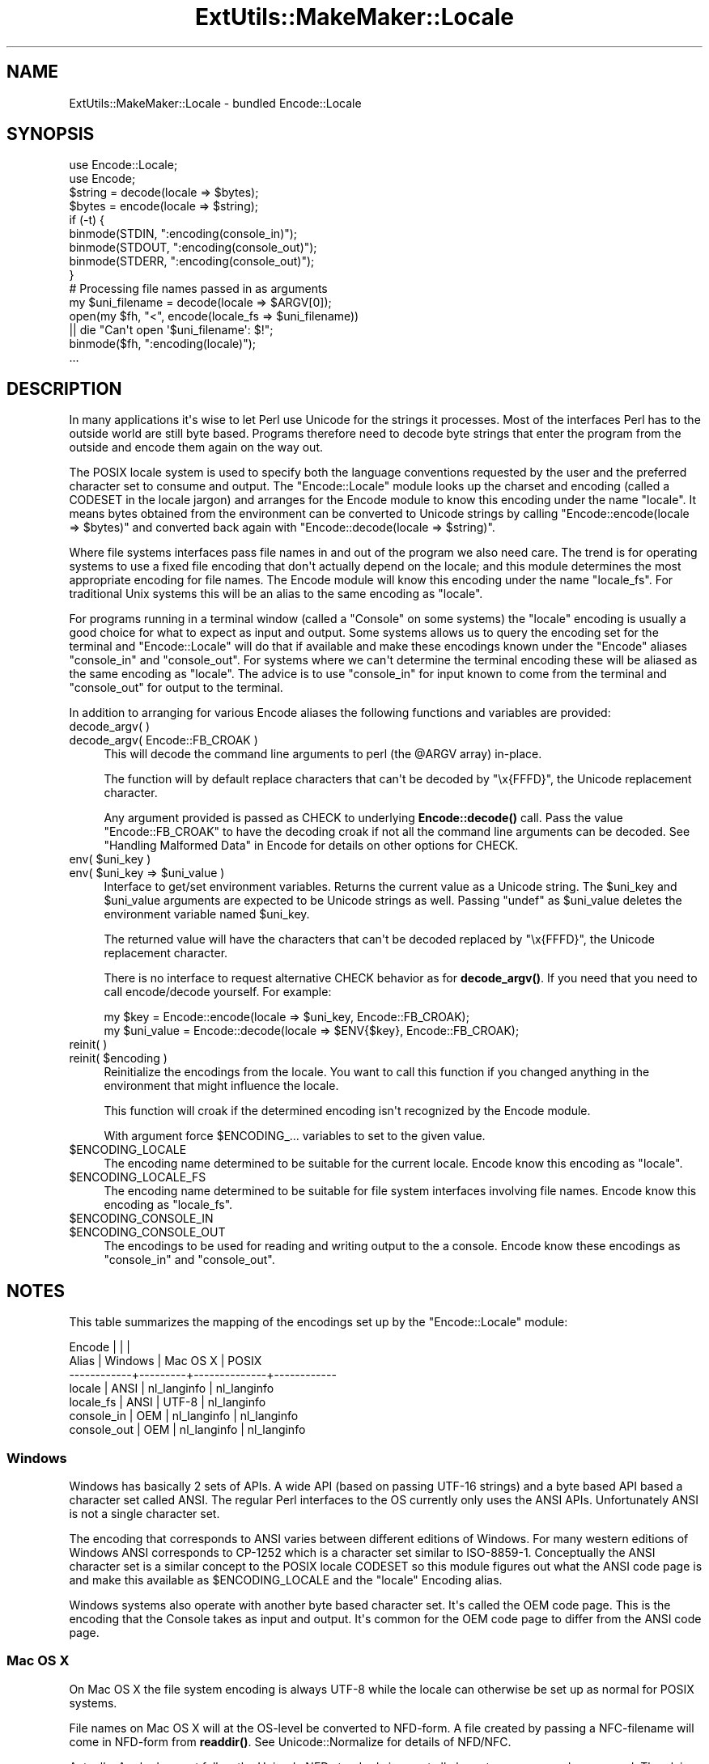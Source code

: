 .\" -*- mode: troff; coding: utf-8 -*-
.\" Automatically generated by Pod::Man v6.0.2 (Pod::Simple 3.45)
.\"
.\" Standard preamble:
.\" ========================================================================
.de Sp \" Vertical space (when we can't use .PP)
.if t .sp .5v
.if n .sp
..
.de Vb \" Begin verbatim text
.ft CW
.nf
.ne \\$1
..
.de Ve \" End verbatim text
.ft R
.fi
..
.\" \*(C` and \*(C' are quotes in nroff, nothing in troff, for use with C<>.
.ie n \{\
.    ds C` ""
.    ds C' ""
'br\}
.el\{\
.    ds C`
.    ds C'
'br\}
.\"
.\" Escape single quotes in literal strings from groff's Unicode transform.
.ie \n(.g .ds Aq \(aq
.el       .ds Aq '
.\"
.\" If the F register is >0, we'll generate index entries on stderr for
.\" titles (.TH), headers (.SH), subsections (.SS), items (.Ip), and index
.\" entries marked with X<> in POD.  Of course, you'll have to process the
.\" output yourself in some meaningful fashion.
.\"
.\" Avoid warning from groff about undefined register 'F'.
.de IX
..
.nr rF 0
.if \n(.g .if rF .nr rF 1
.if (\n(rF:(\n(.g==0)) \{\
.    if \nF \{\
.        de IX
.        tm Index:\\$1\t\\n%\t"\\$2"
..
.        if !\nF==2 \{\
.            nr % 0
.            nr F 2
.        \}
.    \}
.\}
.rr rF
.\"
.\" Required to disable full justification in groff 1.23.0.
.if n .ds AD l
.\" ========================================================================
.\"
.IX Title "ExtUtils::MakeMaker::Locale 3"
.TH ExtUtils::MakeMaker::Locale 3 2025-05-28 "perl v5.41.13" "Perl Programmers Reference Guide"
.\" For nroff, turn off justification.  Always turn off hyphenation; it makes
.\" way too many mistakes in technical documents.
.if n .ad l
.nh
.SH NAME
ExtUtils::MakeMaker::Locale \- bundled Encode::Locale
.SH SYNOPSIS
.IX Header "SYNOPSIS"
.Vb 2
\&  use Encode::Locale;
\&  use Encode;
\&
\&  $string = decode(locale => $bytes);
\&  $bytes = encode(locale => $string);
\&
\&  if (\-t) {
\&      binmode(STDIN, ":encoding(console_in)");
\&      binmode(STDOUT, ":encoding(console_out)");
\&      binmode(STDERR, ":encoding(console_out)");
\&  }
\&
\&  # Processing file names passed in as arguments
\&  my $uni_filename = decode(locale => $ARGV[0]);
\&  open(my $fh, "<", encode(locale_fs => $uni_filename))
\&     || die "Can\*(Aqt open \*(Aq$uni_filename\*(Aq: $!";
\&  binmode($fh, ":encoding(locale)");
\&  ...
.Ve
.SH DESCRIPTION
.IX Header "DESCRIPTION"
In many applications it\*(Aqs wise to let Perl use Unicode for the strings it
processes.  Most of the interfaces Perl has to the outside world are still byte
based.  Programs therefore need to decode byte strings that enter the program
from the outside and encode them again on the way out.
.PP
The POSIX locale system is used to specify both the language conventions
requested by the user and the preferred character set to consume and
output.  The \f(CW\*(C`Encode::Locale\*(C'\fR module looks up the charset and encoding (called
a CODESET in the locale jargon) and arranges for the Encode module to know
this encoding under the name "locale".  It means bytes obtained from the
environment can be converted to Unicode strings by calling \f(CW\*(C`Encode::encode(locale => $bytes)\*(C'\fR and converted back again with \f(CW\*(C`Encode::decode(locale => $string)\*(C'\fR.
.PP
Where file systems interfaces pass file names in and out of the program we also
need care.  The trend is for operating systems to use a fixed file encoding
that don\*(Aqt actually depend on the locale; and this module determines the most
appropriate encoding for file names. The Encode module will know this
encoding under the name "locale_fs".  For traditional Unix systems this will
be an alias to the same encoding as "locale".
.PP
For programs running in a terminal window (called a "Console" on some systems)
the "locale" encoding is usually a good choice for what to expect as input and
output.  Some systems allows us to query the encoding set for the terminal and
\&\f(CW\*(C`Encode::Locale\*(C'\fR will do that if available and make these encodings known
under the \f(CW\*(C`Encode\*(C'\fR aliases "console_in" and "console_out".  For systems where
we can\*(Aqt determine the terminal encoding these will be aliased as the same
encoding as "locale".  The advice is to use "console_in" for input known to
come from the terminal and "console_out" for output to the terminal.
.PP
In addition to arranging for various Encode aliases the following functions and
variables are provided:
.IP "decode_argv( )" 4
.IX Item "decode_argv( )"
.PD 0
.IP "decode_argv( Encode::FB_CROAK )" 4
.IX Item "decode_argv( Encode::FB_CROAK )"
.PD
This will decode the command line arguments to perl (the \f(CW@ARGV\fR array) in\-place.
.Sp
The function will by default replace characters that can\*(Aqt be decoded by
"\ex{FFFD}", the Unicode replacement character.
.Sp
Any argument provided is passed as CHECK to underlying \fBEncode::decode()\fR call.
Pass the value \f(CW\*(C`Encode::FB_CROAK\*(C'\fR to have the decoding croak if not all the
command line arguments can be decoded.  See "Handling Malformed Data" in Encode
for details on other options for CHECK.
.ie n .IP "env( $uni_key )" 4
.el .IP "env( \f(CW$uni_key\fR )" 4
.IX Item "env( $uni_key )"
.PD 0
.ie n .IP "env( $uni_key => $uni_value )" 4
.el .IP "env( \f(CW$uni_key\fR => \f(CW$uni_value\fR )" 4
.IX Item "env( $uni_key => $uni_value )"
.PD
Interface to get/set environment variables.  Returns the current value as a
Unicode string. The \f(CW$uni_key\fR and \f(CW$uni_value\fR arguments are expected to be
Unicode strings as well.  Passing \f(CW\*(C`undef\*(C'\fR as \f(CW$uni_value\fR deletes the
environment variable named \f(CW$uni_key\fR.
.Sp
The returned value will have the characters that can\*(Aqt be decoded replaced by
"\ex{FFFD}", the Unicode replacement character.
.Sp
There is no interface to request alternative CHECK behavior as for
\&\fBdecode_argv()\fR.  If you need that you need to call encode/decode yourself.
For example:
.Sp
.Vb 2
\&    my $key = Encode::encode(locale => $uni_key, Encode::FB_CROAK);
\&    my $uni_value = Encode::decode(locale => $ENV{$key}, Encode::FB_CROAK);
.Ve
.IP "reinit( )" 4
.IX Item "reinit( )"
.PD 0
.ie n .IP "reinit( $encoding )" 4
.el .IP "reinit( \f(CW$encoding\fR )" 4
.IX Item "reinit( $encoding )"
.PD
Reinitialize the encodings from the locale.  You want to call this function if
you changed anything in the environment that might influence the locale.
.Sp
This function will croak if the determined encoding isn\*(Aqt recognized by
the Encode module.
.Sp
With argument force \f(CW$ENCODING_\fR... variables to set to the given value.
.ie n .IP $ENCODING_LOCALE 4
.el .IP \f(CW$ENCODING_LOCALE\fR 4
.IX Item "$ENCODING_LOCALE"
The encoding name determined to be suitable for the current locale.
Encode know this encoding as "locale".
.ie n .IP $ENCODING_LOCALE_FS 4
.el .IP \f(CW$ENCODING_LOCALE_FS\fR 4
.IX Item "$ENCODING_LOCALE_FS"
The encoding name determined to be suitable for file system interfaces
involving file names.
Encode know this encoding as "locale_fs".
.ie n .IP $ENCODING_CONSOLE_IN 4
.el .IP \f(CW$ENCODING_CONSOLE_IN\fR 4
.IX Item "$ENCODING_CONSOLE_IN"
.PD 0
.ie n .IP $ENCODING_CONSOLE_OUT 4
.el .IP \f(CW$ENCODING_CONSOLE_OUT\fR 4
.IX Item "$ENCODING_CONSOLE_OUT"
.PD
The encodings to be used for reading and writing output to the a console.
Encode know these encodings as "console_in" and "console_out".
.SH NOTES
.IX Header "NOTES"
This table summarizes the mapping of the encodings set up
by the \f(CW\*(C`Encode::Locale\*(C'\fR module:
.PP
.Vb 7
\&  Encode      |         |              |
\&  Alias       | Windows | Mac OS X     | POSIX
\&  \-\-\-\-\-\-\-\-\-\-\-\-+\-\-\-\-\-\-\-\-\-+\-\-\-\-\-\-\-\-\-\-\-\-\-\-+\-\-\-\-\-\-\-\-\-\-\-\-
\&  locale      | ANSI    | nl_langinfo  | nl_langinfo
\&  locale_fs   | ANSI    | UTF\-8        | nl_langinfo
\&  console_in  | OEM     | nl_langinfo  | nl_langinfo
\&  console_out | OEM     | nl_langinfo  | nl_langinfo
.Ve
.SS Windows
.IX Subsection "Windows"
Windows has basically 2 sets of APIs.  A wide API (based on passing UTF\-16
strings) and a byte based API based a character set called ANSI.  The
regular Perl interfaces to the OS currently only uses the ANSI APIs.
Unfortunately ANSI is not a single character set.
.PP
The encoding that corresponds to ANSI varies between different editions of
Windows.  For many western editions of Windows ANSI corresponds to CP\-1252
which is a character set similar to ISO\-8859\-1.  Conceptually the ANSI
character set is a similar concept to the POSIX locale CODESET so this module
figures out what the ANSI code page is and make this available as
\&\f(CW$ENCODING_LOCALE\fR and the "locale" Encoding alias.
.PP
Windows systems also operate with another byte based character set.
It\*(Aqs called the OEM code page.  This is the encoding that the Console
takes as input and output.  It\*(Aqs common for the OEM code page to
differ from the ANSI code page.
.SS "Mac OS X"
.IX Subsection "Mac OS X"
On Mac OS X the file system encoding is always UTF\-8 while the locale
can otherwise be set up as normal for POSIX systems.
.PP
File names on Mac OS X will at the OS\-level be converted to
NFD\-form.  A file created by passing a NFC\-filename will come
in NFD\-form from \fBreaddir()\fR.  See Unicode::Normalize for details
of NFD/NFC.
.PP
Actually, Apple does not follow the Unicode NFD standard since not all
character ranges are decomposed.  The claim is that this avoids problems with
round trip conversions from old Mac text encodings.  See Encode::UTF8Mac for
details.
.SS "POSIX (Linux and other Unixes)"
.IX Subsection "POSIX (Linux and other Unixes)"
File systems might vary in what encoding is to be used for
filenames.  Since this module has no way to actually figure out
what the is correct it goes with the best guess which is to
assume filenames are encoding according to the current locale.
Users are advised to always specify UTF\-8 as the locale charset.
.SH "SEE ALSO"
.IX Header "SEE ALSO"
I18N::Langinfo, Encode, Term::Encoding
.SH AUTHOR
.IX Header "AUTHOR"
Copyright 2010 Gisle Aas <gisle@aas.no>.
.PP
This library is free software; you can redistribute it and/or
modify it under the same terms as Perl itself.
